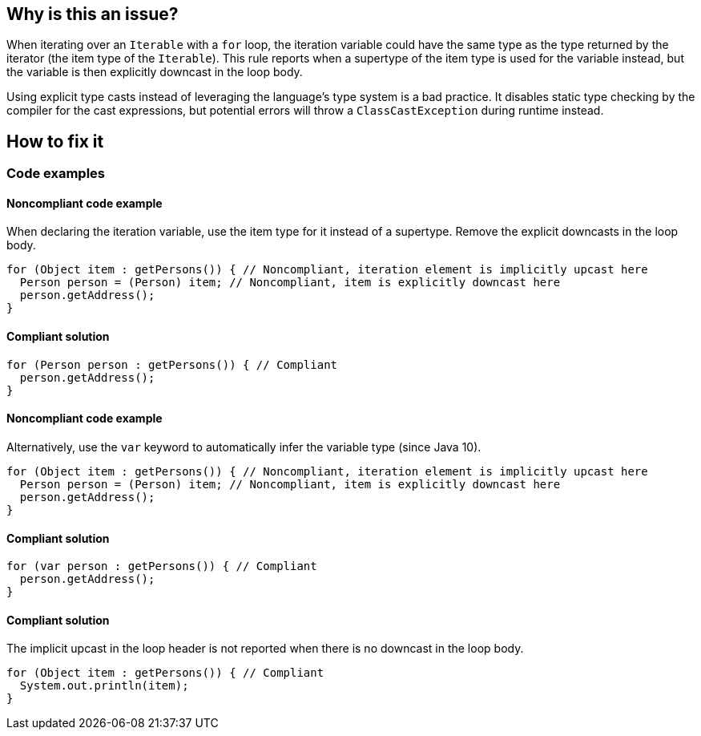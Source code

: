 == Why is this an issue?

When iterating over an `Iterable` with a `for` loop, the iteration variable could have the same type as the type returned by the iterator (the item type of the `Iterable`).
This rule reports when a supertype of the item type is used for the variable instead, but the variable is then explicitly downcast in the loop body.

Using explicit type casts instead of leveraging the language's type system is a bad practice.
It disables static type checking by the compiler for the cast expressions, but potential errors will throw a `ClassCastException` during runtime instead.

== How to fix it

=== Code examples

==== Noncompliant code example

When declaring the iteration variable, use the item type for it instead of a supertype.
Remove the explicit downcasts in the loop body.

[source,java,diff-id=1,diff-type=noncompliant]
----
for (Object item : getPersons()) { // Noncompliant, iteration element is implicitly upcast here
  Person person = (Person) item; // Noncompliant, item is explicitly downcast here
  person.getAddress();
}
----

==== Compliant solution

[source,java,diff-id=1,diff-type=compliant]
----
for (Person person : getPersons()) { // Compliant
  person.getAddress();
}
----

==== Noncompliant code example

Alternatively, use the `var` keyword to automatically infer the variable type (since Java 10).

[source,java,diff-id=2,diff-type=noncompliant]
----
for (Object item : getPersons()) { // Noncompliant, iteration element is implicitly upcast here
  Person person = (Person) item; // Noncompliant, item is explicitly downcast here
  person.getAddress();
}
----

==== Compliant solution

[source,java,diff-id=2,diff-type=compliant]
----
for (var person : getPersons()) { // Compliant
  person.getAddress();
}
----

==== Compliant solution

The implicit upcast in the loop header is not reported when there is no downcast in the loop body.

[source,java]
----
for (Object item : getPersons()) { // Compliant
  System.out.println(item);
}
----

ifdef::env-github,rspecator-view[]

'''
== Implementation Specification
(visible only on this page)

=== Message

Change "XXX" by the type handled by the Collection.


=== Highlighting

First: the "wrong" type

Second: the Collection part of the iteration


'''
== Comments And Links
(visible only on this page)

=== on 12 Sep 2018, 16:41:38 Alexandre Gigleux wrote:
\[~nicolas.peru] Can you review?

=== on 12 Sep 2018, 16:45:47 Nicolas Peru wrote:
LGTM

endif::env-github,rspecator-view[]
